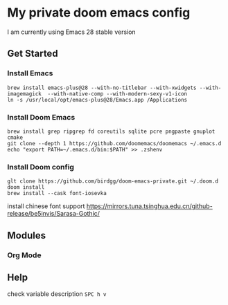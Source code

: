 * My private doom emacs config
I am currently using Emacs 28 stable version
** Get Started
*** Install Emacs
#+begin_src shell
brew install emacs-plus@28 --with-no-titlebar --with-xwidgets --with-imagemagick  --with-native-comp --with-modern-sexy-v1-icon
ln -s /usr/local/opt/emacs-plus@28/Emacs.app /Applications
#+end_src

*** Install Doom Emacs
#+begin_src shell
brew install grep ripgrep fd coreutils sqlite pcre pngpaste gnuplot cmake
git clone --depth 1 https://github.com/doomemacs/doomemacs ~/.emacs.d
echo "export PATH=~/.emacs.d/bin:$PATH" >> .zshenv
#+end_src
*** Install Doom config
#+begin_src shell
glt clone https://github.com/birdgg/doom-emacs-private.git ~/.doom.d
doom install
brew install --cask font-iosevka
#+end_src
install chinese font support https://mirrors.tuna.tsinghua.edu.cn/github-release/be5invis/Sarasa-Gothic/
** Modules
*** Org Mode
** Help
 check variable description ~SPC h v~
